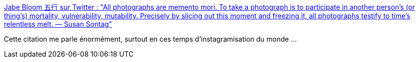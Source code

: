 :jbake-type: post
:jbake-status: published
:jbake-title: Jabe Bloom 五行 sur Twitter : "All photographs are memento mori. To take a photograph is to participate in another person’s (or thing’s) mortality, vulnerability, mutability. Precisely by slicing out this moment and freezing it, all photographs testify to time’s relentless melt. ― Susan Sontag"
:jbake-tags: citation,photographie,mort,mémoire,_mois_avr.,_année_2020
:jbake-date: 2020-04-01
:jbake-depth: ../
:jbake-uri: shaarli/1585722858000.adoc
:jbake-source: https://nicolas-delsaux.hd.free.fr/Shaarli?searchterm=https%3A%2F%2Ftwitter.com%2Fcyetain%2Fstatus%2F1244974800222720001&searchtags=citation+photographie+mort+m%C3%A9moire+_mois_avr.+_ann%C3%A9e_2020
:jbake-style: shaarli

https://twitter.com/cyetain/status/1244974800222720001[Jabe Bloom 五行 sur Twitter : "All photographs are memento mori. To take a photograph is to participate in another person’s (or thing’s) mortality, vulnerability, mutability. Precisely by slicing out this moment and freezing it, all photographs testify to time’s relentless melt. ― Susan Sontag"]

Cette citation me parle énormément, surtout en ces temps d'instagramisation du monde ...
